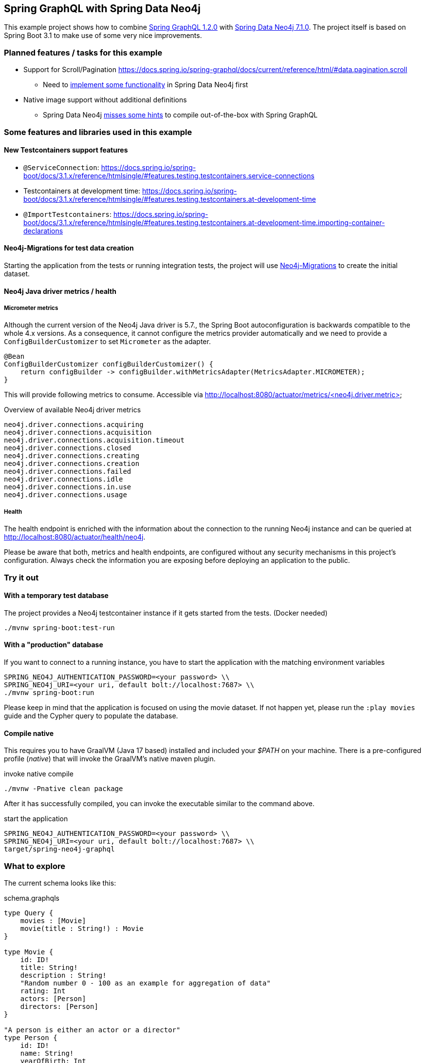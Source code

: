 == Spring GraphQL with Spring Data Neo4j

This example project shows how to combine https://docs.spring.io/spring-graphql/docs/1.2.0/reference/html/[Spring GraphQL 1.2.0] with https://docs.spring.io/spring-data/neo4j/docs/current/reference/html/#reference[Spring Data Neo4j 7.1.0].
The project itself is based on Spring Boot 3.1 to make use of some very nice improvements.

=== Planned features / tasks for this example

* Support for Scroll/Pagination https://docs.spring.io/spring-graphql/docs/current/reference/html/#data.pagination.scroll
** Need to https://github.com/spring-projects/spring-data-neo4j/issues/2726[implement some functionality] in Spring Data Neo4j first
* Native image support without additional definitions
** Spring Data Neo4j https://github.com/spring-projects/spring-data-neo4j/issues/2725[misses some hints] to compile out-of-the-box with Spring GraphQL

=== Some features and libraries used in this example

==== New Testcontainers support features

* `@ServiceConnection`: https://docs.spring.io/spring-boot/docs/3.1.x/reference/htmlsingle/#features.testing.testcontainers.service-connections
* Testcontainers at development time: https://docs.spring.io/spring-boot/docs/3.1.x/reference/htmlsingle/#features.testing.testcontainers.at-development-time
* `@ImportTestcontainers`: https://docs.spring.io/spring-boot/docs/3.1.x/reference/htmlsingle/#features.testing.testcontainers.at-development-time.importing-container-declarations

==== Neo4j-Migrations for test data creation

Starting the application from the tests or running integration tests, the project will use https://github.com/michael-simons/neo4j-migrations[Neo4j-Migrations] to create the initial dataset.

==== Neo4j Java driver metrics / health

===== Micrometer metrics

Although the current version of the Neo4j Java driver is 5.7.,
the Spring Boot autoconfiguration is backwards compatible to the whole 4.x versions.
As a consequence, it cannot configure the metrics provider automatically and we need to provide a `ConfigBuilderCustomizer`
to set `Micrometer` as the adapter.

[source,java]
----
@Bean
ConfigBuilderCustomizer configBuilderCustomizer() {
    return configBuilder -> configBuilder.withMetricsAdapter(MetricsAdapter.MICROMETER);
}
----

This will provide following metrics to consume.
Accessible via http://localhost:8080/actuator/metrics/<neo4j.driver.metric>

[source,text]
.Overview of available Neo4j driver metrics
----
neo4j.driver.connections.acquiring
neo4j.driver.connections.acquisition
neo4j.driver.connections.acquisition.timeout
neo4j.driver.connections.closed
neo4j.driver.connections.creating
neo4j.driver.connections.creation
neo4j.driver.connections.failed
neo4j.driver.connections.idle
neo4j.driver.connections.in.use
neo4j.driver.connections.usage
----

===== Health

The health endpoint is enriched with the information about the connection to the running Neo4j instance
and can be queried at http://localhost:8080/actuator/health/neo4j.

Please be aware that both, metrics and health endpoints, are configured without any security mechanisms in this project's configuration.
Always check the information you are exposing before deploying an application to the public.

=== Try it out

==== With a temporary test database

The project provides a Neo4j testcontainer instance if it gets started from the tests. (Docker needed)

[source,shell]
----
./mvnw spring-boot:test-run
----

==== With a "production" database

If you want to connect to a running instance, you have to start the application with the matching environment variables

[source,shell]
----
SPRING_NEO4J_AUTHENTICATION_PASSWORD=<your password> \\
SPRING_NEO4j_URI=<your uri, default bolt://localhost:7687> \\
./mvnw spring-boot:run
----

Please keep in mind that the application is focused on using the movie dataset.
If not happen yet, please run the `:play movies` guide and the Cypher query to populate the database.

==== Compile native

This requires you to have GraalVM (Java 17 based) installed and included your _$PATH_ on your machine.
There is a pre-configured profile (_native_) that will invoke the GraalVM's native maven plugin.

[source,shell]
.invoke native compile
----
./mvnw -Pnative clean package
----

After it has successfully compiled, you can invoke the executable similar to the command above.

[source,shell]
.start the application
----
SPRING_NEO4J_AUTHENTICATION_PASSWORD=<your password> \\
SPRING_NEO4j_URI=<your uri, default bolt://localhost:7687> \\
target/spring-neo4j-graphql
----

=== What to explore

The current schema looks like this:

[source,graphql endpoint]
.schema.graphqls
----
type Query {
    movies : [Movie]
    movie(title : String!) : Movie
}

type Movie {
    id: ID!
    title: String!
    description : String!
    "Random number 0 - 100 as an example for aggregation of data"
    rating: Int
    actors: [Person]
    directors: [Person]
}

"A person is either an actor or a director"
type Person {
    id: ID!
    name: String!
    yearOfBirth: Int
}
----

Example queries as you can see above are:

[source,graphql]
.Query all movies
----
{movies {title, actors {name, yearOfBirth}}}
----
will return:

[source, json]
----
{
  "data": {
    "movies": [
      {
        "title": "The Matrix",
        "actors": [
          {
            "name": "Gloria Foster",
            "yearOfBirth": null
          },
          {
            "name": "Hugo Weaving",
            "yearOfBirth": 1960
          },
          {
            "name": "Keanu Reeves",
            "yearOfBirth": 1964
          },
          {
            "name": "Emil Eifrem",
            "yearOfBirth": 1978
          }, ...
     ]},
     {
        "title": "The Matrix Reloaded",
        "actors": [
          {
            "name": "Gloria Foster",
            "yearOfBirth": null
          }, ....
        ]}
    ]}
}
----

[source,graphql]
.Query one particular movie
----
{movie (title: "The Matrix") {title, description}}
----

will return:

[source, json]
----
{
  "data": {
    "movie": {
      "title": "The Matrix",
      "description": "Welcome to the Real World"
    }
  }
}
----

==== Multiple sources

It is possible to aggregate the data from different sources.
For example the `rating` field of the `Movie` will be a random generated number between 0 and 100.

[source,graphql]
.Query movie with field from other source
----
{movie (title: "The Matrix") {title, rating}}
----

returns

[source, json]
----
{
  "data": {
    "movie": {
      "title": "The Matrix",
      "rating": 99
    }
  }
}
----
